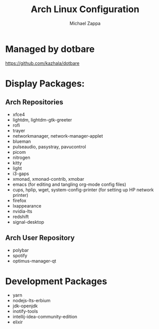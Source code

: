 #+TITLE:Arch Linux Configuration
#+AUTHOR: Michael Zappa

* Managed by dotbare
https://github.com/kazhala/dotbare

* Display Packages:
** Arch Repositories
- xfce4
- lightdm, lightdm-gtk-greeter
- rofi
- trayer
- networkmanager, network-manager-applet
- blueman
- pulseaudio, pasystray, pavucontrol
- picom
- nitrogen
- kitty
- light
- i3-gaps
- xmonad, xmonad-contrib, xmobar
- emacs (for editing and tangling org-mode config files)
- cups, hplip, wget, system-config-printer (for setting up HP network printer)
- firefox
- lxappearance
- nvidia-lts
- redshift
- signal-desktop

** Arch User Repository
- polybar
- spotify
- optimus-manager-qt

* Development Packages
- yarn
- nodejs-lts-erbium
- jdk-openjdk
- inotify-tools
- intellij-idea-community-edition
- elixir
